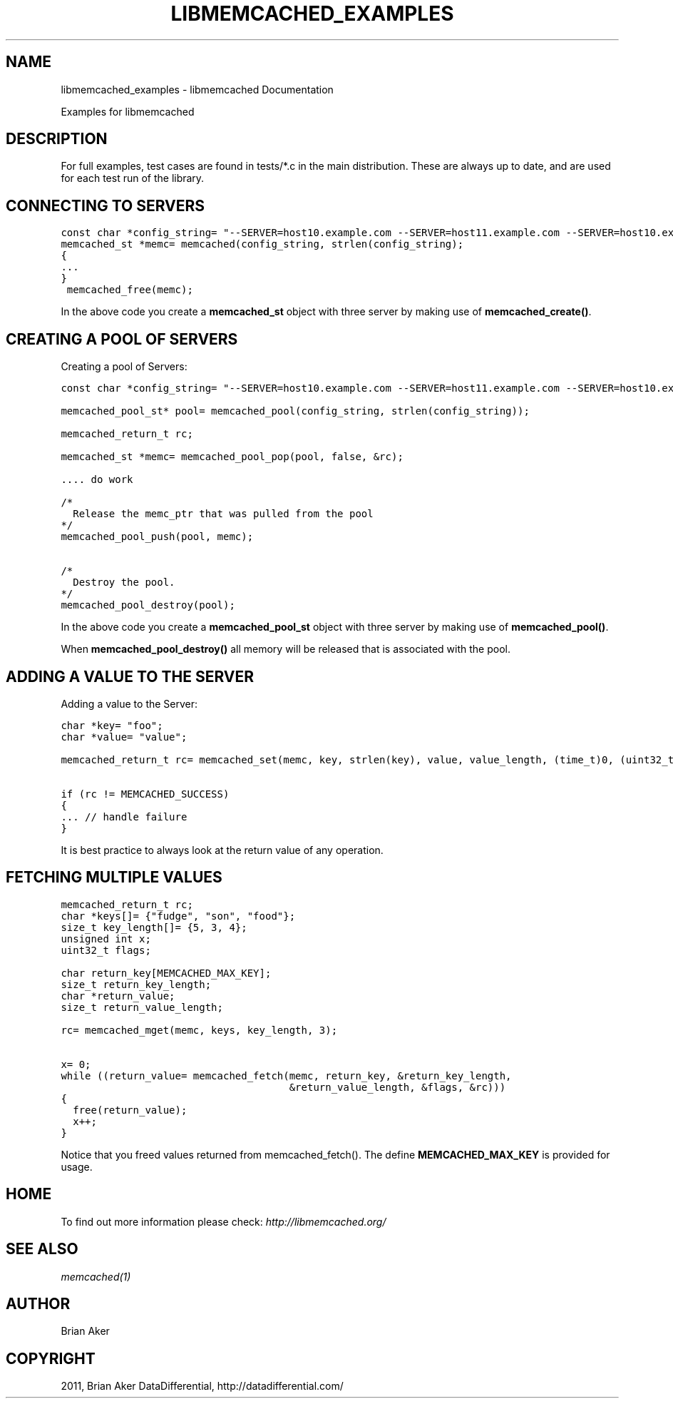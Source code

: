 .TH "LIBMEMCACHED_EXAMPLES" "3" "April 28, 2012" "1.0.7" "libmemcached"
.SH NAME
libmemcached_examples \- libmemcached Documentation
.
.nr rst2man-indent-level 0
.
.de1 rstReportMargin
\\$1 \\n[an-margin]
level \\n[rst2man-indent-level]
level margin: \\n[rst2man-indent\\n[rst2man-indent-level]]
-
\\n[rst2man-indent0]
\\n[rst2man-indent1]
\\n[rst2man-indent2]
..
.de1 INDENT
.\" .rstReportMargin pre:
. RS \\$1
. nr rst2man-indent\\n[rst2man-indent-level] \\n[an-margin]
. nr rst2man-indent-level +1
.\" .rstReportMargin post:
..
.de UNINDENT
. RE
.\" indent \\n[an-margin]
.\" old: \\n[rst2man-indent\\n[rst2man-indent-level]]
.nr rst2man-indent-level -1
.\" new: \\n[rst2man-indent\\n[rst2man-indent-level]]
.in \\n[rst2man-indent\\n[rst2man-indent-level]]u
..
.\" Man page generated from reStructeredText.
.
.sp
Examples for libmemcached
.SH DESCRIPTION
.sp
For full examples, test cases are found in tests/*.c in the main
distribution. These are always up to date, and are used for each test run of
the library.
.SH CONNECTING TO SERVERS
.sp
.nf
.ft C
const char *config_string= "\-\-SERVER=host10.example.com \-\-SERVER=host11.example.com \-\-SERVER=host10.example.com"
memcached_st *memc= memcached(config_string, strlen(config_string);
{
\&...
}
 memcached_free(memc);
.ft P
.fi
.sp
In the above code you create a \fBmemcached_st\fP object with three server
by making use of \fBmemcached_create()\fP.
.SH CREATING A POOL OF SERVERS
.sp
.nf
.ft C

.ft P
.fi
.sp
Creating a pool of Servers:
.sp
.nf
.ft C
const char *config_string= "\-\-SERVER=host10.example.com \-\-SERVER=host11.example.com \-\-SERVER=host10.example.com";

memcached_pool_st* pool= memcached_pool(config_string, strlen(config_string));

memcached_return_t rc;

memcached_st *memc= memcached_pool_pop(pool, false, &rc);

\&.... do work

/*
  Release the memc_ptr that was pulled from the pool
*/
memcached_pool_push(pool, memc);

/*
  Destroy the pool.
*/
memcached_pool_destroy(pool);
.ft P
.fi
.sp
In the above code you create a \fBmemcached_pool_st\fP object with three
server by making use of \fBmemcached_pool()\fP.
.sp
When \fBmemcached_pool_destroy()\fP all memory will be released that is associated
with the pool.
.SH ADDING A VALUE TO THE SERVER
.sp
.nf
.ft C

.ft P
.fi
.sp
Adding a value to the Server:
.sp
.nf
.ft C
char *key= "foo";
char *value= "value";

memcached_return_t rc= memcached_set(memc, key, strlen(key), value, value_length, (time_t)0, (uint32_t)0);

if (rc != MEMCACHED_SUCCESS)
{
\&... // handle failure
}
.ft P
.fi
.sp
It is best practice to always look at the return value of any operation.
.SH FETCHING MULTIPLE VALUES
.sp
.nf
.ft C
memcached_return_t rc;
char *keys[]= {"fudge", "son", "food"};
size_t key_length[]= {5, 3, 4};
unsigned int x;
uint32_t flags;

char return_key[MEMCACHED_MAX_KEY];
size_t return_key_length;
char *return_value;
size_t return_value_length;

rc= memcached_mget(memc, keys, key_length, 3);

x= 0;
while ((return_value= memcached_fetch(memc, return_key, &return_key_length,
                                      &return_value_length, &flags, &rc)))
{
  free(return_value);
  x++;
}
.ft P
.fi
.sp
Notice that you freed values returned from memcached_fetch(). The define
\fBMEMCACHED_MAX_KEY\fP is provided for usage.
.SH HOME
.sp
To find out more information please check:
\fI\%http://libmemcached.org/\fP
.SH SEE ALSO
.sp
\fImemcached(1)\fP
.SH AUTHOR
Brian Aker
.SH COPYRIGHT
2011, Brian Aker DataDifferential, http://datadifferential.com/
.\" Generated by docutils manpage writer.
.\" 
.
